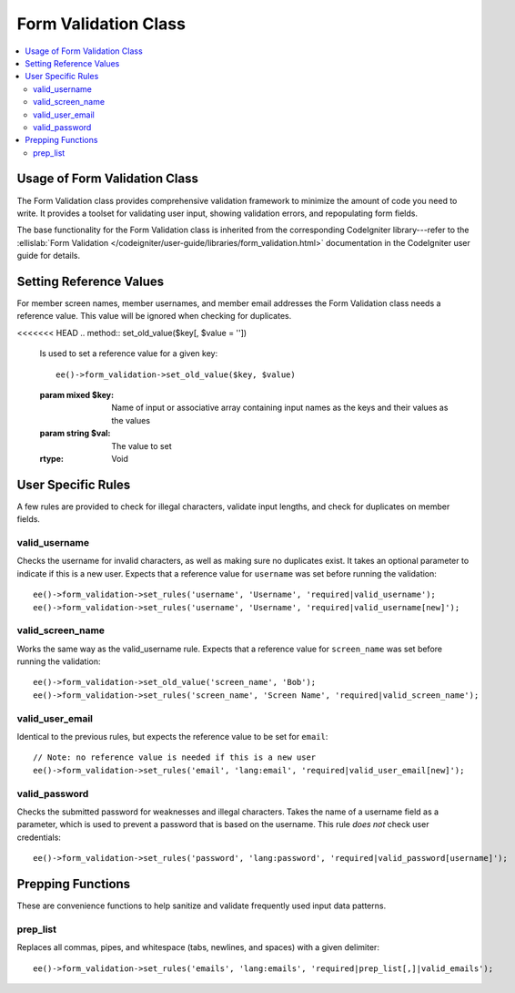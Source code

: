 Form Validation Class
=====================

.. contents::
  :local:

.. highlight:: php

Usage of Form Validation Class
------------------------------

.. class:: Form_validation

  The Form Validation class provides comprehensive validation framework
  to minimize the amount of code you need to write. It provides a
  toolset for validating user input, showing validation errors, and
  repopulating form fields.

  The base functionality for the Form Validation class is inherited from
  the corresponding CodeIgniter library---refer to the :ellislab:`Form
  Validation </codeigniter/user-guide/libraries/form_validation.html>`
  documentation in the CodeIgniter user guide for details.

Setting Reference Values
------------------------

For member screen names, member usernames, and member email addresses
the Form Validation class needs a reference value. This value will be
ignored when checking for duplicates.

<<<<<<< HEAD
.. method:: set_old_value($key[, $value = ''])

  Is used to set a reference value for a given key::

    ee()->form_validation->set_old_value($key, $value)

  :param mixed $key: Name of input or associative array containing input
    names as the keys and their values as the values
  :param string $val: The value to set
  :rtype: Void

.. method:: old_value($key)

  Can be used to retrieve a reference value that was previously set.
  This method is primarily used internally::

    ee()->form_validation->old_value($key)

  :param string $key: Name of the input to retrieve
  :returns: Data of the value associated with ``$key``
  :rtype: String

User Specific Rules
-------------------

A few rules are provided to check for illegal characters, validate input
lengths, and check for duplicates on member fields.

valid_username
~~~~~~~~~~~~~~~

Checks the username for invalid characters, as well as making sure no
duplicates exist. It takes an optional parameter to indicate if this is
a new user. Expects that a reference value for ``username`` was set
before running the validation::

  ee()->form_validation->set_rules('username', 'Username', 'required|valid_username');
  ee()->form_validation->set_rules('username', 'Username', 'required|valid_username[new]');

valid_screen_name
~~~~~~~~~~~~~~~~~~~

Works the same way as the valid_username rule. Expects that a reference
value for ``screen_name`` was set before running the validation::

  ee()->form_validation->set_old_value('screen_name', 'Bob');
  ee()->form_validation->set_rules('screen_name', 'Screen Name', 'required|valid_screen_name');

valid_user_email
~~~~~~~~~~~~~~~~~~

Identical to the previous rules, but expects the reference value to be
set for ``email``::

  // Note: no reference value is needed if this is a new user
  ee()->form_validation->set_rules('email', 'lang:email', 'required|valid_user_email[new]');

valid_password
~~~~~~~~~~~~~~~

Checks the submitted password for weaknesses and illegal characters.
Takes the name of a username field as a parameter, which is used to
prevent a password that is based on the username. This rule *does not*
check user credentials::

  ee()->form_validation->set_rules('password', 'lang:password', 'required|valid_password[username]');

Prepping Functions
------------------

These are convenience functions to help sanitize and validate frequently
used input data patterns.

prep_list
~~~~~~~~~~

Replaces all commas, pipes, and whitespace (tabs, newlines, and spaces)
with a given delimiter::

  ee()->form_validation->set_rules('emails', 'lang:emails', 'required|prep_list[,]|valid_emails');

